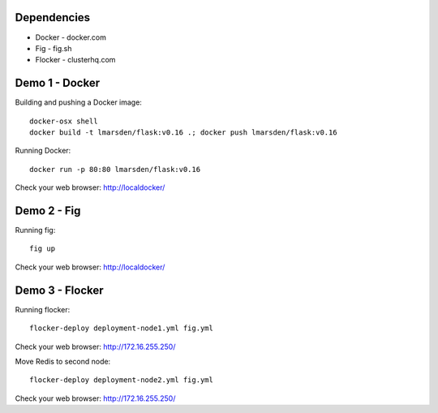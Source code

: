 Dependencies
============

* Docker - docker.com
* Fig - fig.sh
* Flocker - clusterhq.com


Demo 1 - Docker
===============

Building and pushing a Docker image::

    docker-osx shell
    docker build -t lmarsden/flask:v0.16 .; docker push lmarsden/flask:v0.16

Running Docker::

    docker run -p 80:80 lmarsden/flask:v0.16

Check your web browser: http://localdocker/


Demo 2 - Fig
============

Running fig::

    fig up

Check your web browser: http://localdocker/


Demo 3 - Flocker
================

Running flocker::

    flocker-deploy deployment-node1.yml fig.yml

Check your web browser: http://172.16.255.250/

Move Redis to second node::

    flocker-deploy deployment-node2.yml fig.yml

Check your web browser: http://172.16.255.250/
